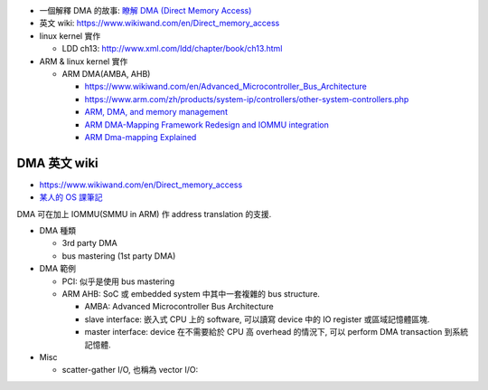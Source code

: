 - 一個解釋 DMA 的故事: `瞭解 DMA (Direct Memory Access) <http://note.heron.me/2014/01/dma-direct-memory-access.html>`_
- 英文 wiki: https://www.wikiwand.com/en/Direct_memory_access

- linux kernel 實作

  - LDD ch13: http://www.xml.com/ldd/chapter/book/ch13.html

- ARM & linux kernel 實作

  - ARM DMA(AMBA, AHB)

    - https://www.wikiwand.com/en/Advanced_Microcontroller_Bus_Architecture
    - https://www.arm.com/zh/products/system-ip/controllers/other-system-controllers.php
    - `ARM, DMA, and memory management <https://lwn.net/Articles/440221/>`_
    - `ARM DMA-Mapping Framework Redesign and IOMMU integration <http://elinux.org/images/7/7c/Elce11_szyprowski_park.pdf>`_
    - `ARM Dma-mapping Explained <http://linuxkernelhacker.blogspot.tw/2014/07/arm-dma-mapping-explained.html>`_


DMA 英文 wiki
~~~~~~~~~~~~~
- https://www.wikiwand.com/en/Direct_memory_access
- `某人的 OS 課筆記 <http://www.csie.ntnu.edu.tw/~swanky/os/chap2.htm#IO運作處理方式>`_

DMA 可在加上 IOMMU(SMMU in ARM) 作 address translation 的支援.

- DMA 種類

  - 3rd party DMA
  - bus mastering (1st party DMA)

- DMA 範例

  - PCI: 似乎是使用 bus mastering
  - ARM AHB: SoC 或 embedded system 中其中一套複雜的 bus structure.
  
    - AMBA: Advanced Microcontroller Bus Architecture 
    - slave interface: 嵌入式 CPU 上的 software, 可以讀寫 device 中的 IO register 或區域記憶體區塊.
    - master interface: device 在不需要給於 CPU 高 overhead 的情況下, 可以 perform DMA transaction 到系統記憶體. 

- Misc

  - scatter-gather I/O, 也稱為 vector I/O: 
